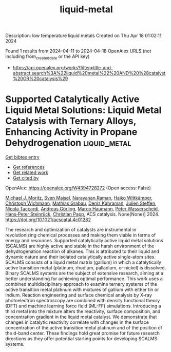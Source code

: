 #+TITLE: liquid-metal
Description: low temperature liquid metals
Created on Thu Apr 18 01:02:11 2024

Found 1 results from 2024-04-11 to 2024-04-18
OpenAlex URLS (not including from_created_date or the API key)
- [[https://api.openalex.org/works?filter=title-and-abstract.search%3A%22liquid%20metal%22%20AND%20%28catalyst%20OR%20catalysis%29]]

* Supported Catalytically Active Liquid Metal Solutions: Liquid Metal Catalysis with Ternary Alloys, Enhancing Activity in Propane Dehydrogenation  :liquid_metal:
:PROPERTIES:
:UUID: https://openalex.org/W4394728272
:TOPICS: Catalytic Dehydrogenation of Light Alkanes, Catalytic Nanomaterials, Desulfurization Technologies for Fuels
:PUBLICATION_DATE: 2024-04-11
:END:    
    
[[elisp:(doi-add-bibtex-entry "https://doi.org/10.1021/acscatal.4c01282")][Get bibtex entry]] 

- [[elisp:(progn (xref--push-markers (current-buffer) (point)) (oa--referenced-works "https://openalex.org/W4394728272"))][Get references]]
- [[elisp:(progn (xref--push-markers (current-buffer) (point)) (oa--related-works "https://openalex.org/W4394728272"))][Get related work]]
- [[elisp:(progn (xref--push-markers (current-buffer) (point)) (oa--cited-by-works "https://openalex.org/W4394728272"))][Get cited by]]

OpenAlex: https://openalex.org/W4394728272 (Open access: False)
    
[[https://openalex.org/A5071253993][Michael J. Moritz]], [[https://openalex.org/A5005267120][Sven Maisel]], [[https://openalex.org/A5019224120][Narayanan Raman]], [[https://openalex.org/A5020096826][Haiko Wittkämper]], [[https://openalex.org/A5055039669][Christoph Wichmann]], [[https://openalex.org/A5069993975][Mathias Grabau]], [[https://openalex.org/A5016293166][Deniz Kahraman]], [[https://openalex.org/A5054255871][Julien Steffen]], [[https://openalex.org/A5001718718][Nicola Taccardi]], [[https://openalex.org/A5067224843][Andreas Görling]], [[https://openalex.org/A5040845269][Marco Haumann]], [[https://openalex.org/A5039726667][Peter Wasserscheid]], [[https://openalex.org/A5035111702][Hans‐Peter Steinrück]], [[https://openalex.org/A5071842639][Christian Papp]], ACS catalysis. None(None)] 2024. https://doi.org/10.1021/acscatal.4c01282 
     
The research and optimization of catalysts are instrumental in revolutionizing chemical processes and making them viable in terms of energy and resources. Supported catalytically active liquid metal solutions (SCALMS) are highly active and stable in the harsh environment of the dehydrogenation reaction of alkanes. This is attributed to their liquid and dynamic nature and their isolated catalytically active single-atom sites. SCALMS consists of a liquid metal matrix (gallium) in which a catalytically active transition metal (platinum, rhodium, palladium, or nickel) is dissolved. Binary SCALMS systems are the subject of extensive research, aiming at a better understanding for achieving optimal performance. This work uses a combined multidisciplinary approach to examine ternary systems of the active transition metal platinum with mixtures of gallium with either tin or indium. Reaction engineering and surface chemical analysis by X-ray photoelectron spectroscopy are combined with density functional theory (DFT) and machine learning force field (ML-FF) simulations. Introducing a third metal into the mixture alters the reactivity, surface composition, and concentration gradient in the liquid metal catalyst. We demonstrate that changes in catalytic reactivity correlate with changes in the surface concentration of the active transition metal platinum and of the position of the d-band center. These findings hold great promise for future research directions as they offer potential starting points for developing SCALMS systems.    

    
